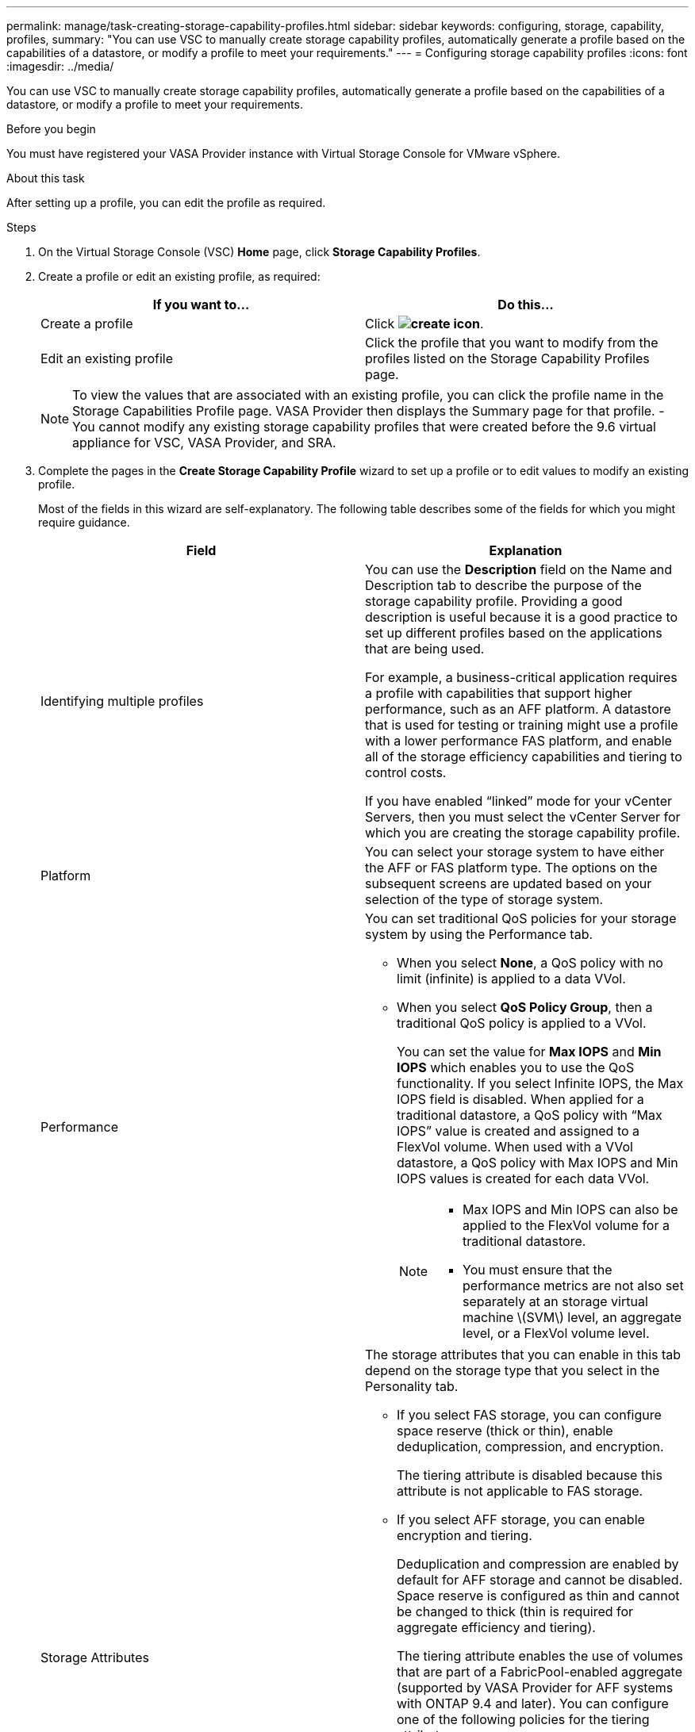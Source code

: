---
permalink: manage/task-creating-storage-capability-profiles.html
sidebar: sidebar
keywords: configuring, storage, capability, profiles,
summary: "You can use VSC to manually create storage capability profiles, automatically generate a profile based on the capabilities of a datastore, or modify a profile to meet your requirements."
---
= Configuring storage capability profiles
:icons: font
:imagesdir: ../media/

[.lead]
You can use VSC to manually create storage capability profiles, automatically generate a profile based on the capabilities of a datastore, or modify a profile to meet your requirements.

.Before you begin

You must have registered your VASA Provider instance with Virtual Storage Console for VMware vSphere.

.About this task

After setting up a profile, you can edit the profile as required.

.Steps

. On the Virtual Storage Console (VSC) *Home* page, click *Storage Capability Profiles*.
. Create a profile or edit an existing profile, as required:
+
[cols="1a,1a" options="header"]
|===
| If you want to...| Do this...
a|
Create a profile
a|
Click *image:../media/create-icon.gif[]*.
a|
Edit an existing profile
a|
Click the profile that you want to modify from the profiles listed on the Storage Capability Profiles page.
|===
+
[NOTE]
====
To view the values that are associated with an existing profile, you can click the profile name in the Storage Capabilities Profile page. VASA Provider then displays the Summary page for that profile.
-   You cannot modify any existing storage capability profiles that were created before the 9.6 virtual appliance for VSC, VASA Provider, and SRA.

====

. Complete the pages in the *Create Storage Capability Profile* wizard to set up a profile or to edit values to modify an existing profile.
+
Most of the fields in this wizard are self-explanatory. The following table describes some of the fields for which you might require guidance.
+
[cols="1a,1a" options="header"]
|===
| Field| Explanation
a|
Identifying multiple profiles
a|
You can use the *Description* field on the Name and Description tab to describe the purpose of the storage capability profile.    Providing a good description is useful because it is a good practice to set up different profiles based on the applications that are being used.

For example, a business-critical application requires a profile with capabilities that support higher performance, such as an AFF platform. A datastore that is used for testing or training might use a profile with a lower performance FAS platform, and enable all of the storage efficiency capabilities and tiering to control costs.

If you have enabled "`linked`" mode for your vCenter Servers, then you must select the vCenter Server for which you are creating the storage capability profile.
a|
Platform
a|
You can select your storage system to have either the AFF or FAS platform type.     The options on the subsequent screens are updated based on your selection of the type of storage system.
a|
Performance
a|
You can set traditional QoS policies for your storage system by using the Performance tab.

 ** When you select *None*, a QoS policy with no limit (infinite) is applied to a data VVol.
 ** When you select *QoS Policy Group*, then a traditional QoS policy is applied to a VVol.
+
You can set the value for *Max IOPS* and *Min IOPS* which enables you to use the QoS functionality. If you select Infinite IOPS, the Max IOPS field is disabled. When applied for a traditional datastore, a QoS policy with "`Max IOPS`" value is created and assigned to a FlexVol volume. When used with a VVol datastore, a QoS policy with Max IOPS and Min IOPS values is created for each data VVol.
+
[NOTE]
====

    -   Max IOPS and Min IOPS can also be applied to the FlexVol volume for a traditional datastore.
    -   You must ensure that the performance metrics are not also set separately at an storage virtual machine \(SVM\) level, an aggregate level, or a FlexVol volume level.

====

a|
Storage Attributes
a|
The storage attributes that you can enable in this tab depend on the storage type that you select in the Personality tab.

 ** If you select FAS storage, you can configure space reserve (thick or thin), enable deduplication, compression, and encryption.
+
The tiering attribute is disabled because this attribute is not applicable to FAS storage.

 ** If you select AFF storage, you can enable encryption and tiering.
+
Deduplication and compression are enabled by default for AFF storage and cannot be disabled. Space reserve is configured as thin and cannot be changed to thick (thin is required for aggregate efficiency and tiering).

+
The tiering attribute enables the use of volumes that are part of a FabricPool-enabled aggregate (supported by VASA Provider for AFF systems with ONTAP 9.4 and later). You can configure one of the following policies for the tiering attribute:

 ** Any: Allows use of this storage capability profile with any FlexVol volume whether Fabric Pool is used or not
 ** None: Prevents volume data from being moved to the capacity tier
 ** Snapshot-Only: Moves user data blocks of volume Snapshot copies that are not associated with the active file system to the capacity tier
 ** Auto: Moves cold user data blocks in the Snapshot copies and the active file system to the capacity tier

|===

. Review your selections on the *Summary* page, and then click *OK*.
+
After you create a profile, you can return to the Storage Mapping page to view which profiles match which datastores.
